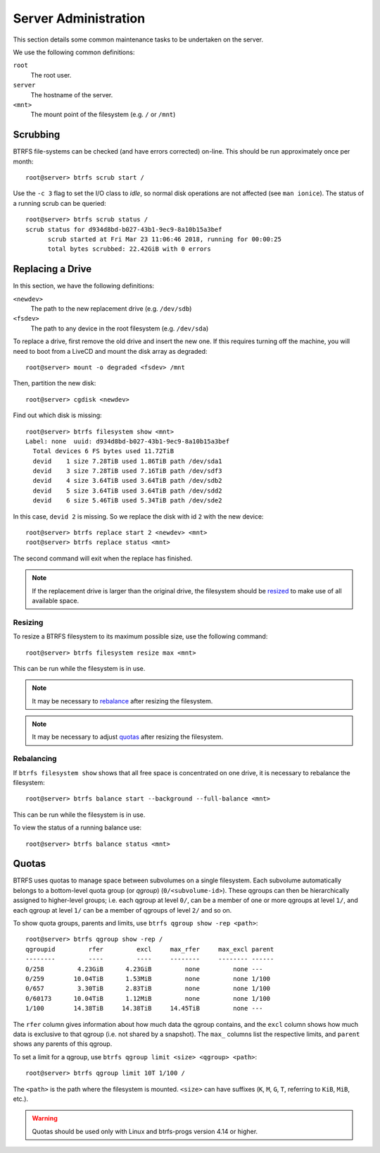 Server Administration
=====================

This section details some common maintenance tasks to be undertaken on the
server.

We use the following common definitions:

``root``
  The root user.
``server``
  The hostname of the server.
``<mnt>``
  The mount point of the filesystem (e.g. ``/`` or ``/mnt``)

Scrubbing
+++++++++

BTRFS file-systems can be checked (and have errors corrected) on-line. This
should be run approximately once per month::

  root@server> btrfs scrub start /

Use the ``-c 3`` flag to set the I/O class to `idle`, so normal disk operations
are not affected (see ``man ionice``). The status of a running scrub can be
queried::

  root@server> btrfs scrub status /
  scrub status for d934d8bd-b027-43b1-9ec9-8a10b15a3bef
        scrub started at Fri Mar 23 11:06:46 2018, running for 00:00:25
        total bytes scrubbed: 22.42GiB with 0 errors

Replacing a Drive
+++++++++++++++++

In this section, we have the following definitions:

``<newdev>``
  The path to the new replacement drive (e.g. ``/dev/sdb``)
``<fsdev>``
  The path to any device in the root filesystem (e.g. ``/dev/sda``)

To replace a drive, first remove the old drive and insert the new one. If this
requires turning off the machine, you will need to boot from a LiveCD and mount
the disk array as degraded::

  root@server> mount -o degraded <fsdev> /mnt

Then, partition the new disk::

  root@server> cgdisk <newdev>

Find out which disk is missing::

  root@server> btrfs filesystem show <mnt>
  Label: none  uuid: d934d8bd-b027-43b1-9ec9-8a10b15a3bef
    Total devices 6 FS bytes used 11.72TiB
    devid    1 size 7.28TiB used 1.86TiB path /dev/sda1
    devid    3 size 7.28TiB used 7.16TiB path /dev/sdf3
    devid    4 size 3.64TiB used 3.64TiB path /dev/sdb2
    devid    5 size 3.64TiB used 3.64TiB path /dev/sdd2
    devid    6 size 5.46TiB used 5.34TiB path /dev/sde2

In this case, ``devid 2`` is missing. So we replace the disk with id ``2`` with 
the new device::

  root@server> btrfs replace start 2 <newdev> <mnt>
  root@server> btrfs replace status <mnt>

The second command will exit when the replace has finished.

.. Note:: If the replacement drive is larger than the original drive, the
   filesystem should be `resized <Resizing_>`_ to make use of all available
   space.

Resizing
--------

To resize a BTRFS filesystem to its maximum possible size, use the following
command::

  root@server> btrfs filesystem resize max <mnt>

This can be run while the filesystem is in use.

.. Note:: It may be necessary to `rebalance <Rebalancing_>`_ after resizing the
   filesystem.

.. Note:: It may be necessary to adjust `quotas <Quotas_>`_ after resizing the
   filesystem.

Rebalancing
-----------

If ``btrfs filesystem show`` shows that all free space is concentrated on one
drive, it is necessary to rebalance the filesystem::

  root@server> btrfs balance start --background --full-balance <mnt>

This can be run while the filesystem is in use.

To view the status of a running balance use::

  root@server> btrfs balance status <mnt>

Quotas
++++++

BTRFS uses quotas to manage space between subvolumes on a single filesystem.
Each subvolume automatically belongs to a bottom-level quota group (or `qgroup`)
(``0/<subvolume-id>``). These qgroups can then be hierarchically assigned to
higher-level groups; i.e. each qgroup at level ``0/``, can be a member of one or
more qgroups at level ``1/``, and each qgroup at level ``1/`` can be a member of
qgroups of level ``2/`` and so on.

To show quota groups, parents and limits, use ``btrfs qgroup show -rep <path>``::

  root@server> btrfs qgroup show -rep /
  qgroupid         rfer         excl     max_rfer     max_excl parent
  --------         ----         ----     --------     -------- ------
  0/258         4.23GiB      4.23GiB         none         none ---
  0/259        10.04TiB      1.53MiB         none         none 1/100
  0/657         3.30TiB      2.83TiB         none         none 1/100
  0/60173      10.04TiB      1.12MiB         none         none 1/100
  1/100        14.38TiB     14.38TiB     14.45TiB         none ---

The ``rfer`` column gives information about how much data the qgroup contains,
and the ``excl`` column shows how much data is exclusive to that qgroup (i.e.
not shared by a snapshot). The ``max_`` columns list the respective limits, and
``parent`` shows any parents of this qgroup.

To set a limit for a qgroup, use ``btrfs qgroup limit <size> <qgroup> <path>``::

  root@server> btrfs qgroup limit 10T 1/100 /

The ``<path>`` is the path where the filesystem is mounted. ``<size>`` can have
suffixes (``K``, ``M``, ``G``, ``T``, referring to ``KiB``, ``MiB``, etc.).

.. Warning:: Quotas should be used only with Linux and btrfs-progs version 4.14
   or higher.
